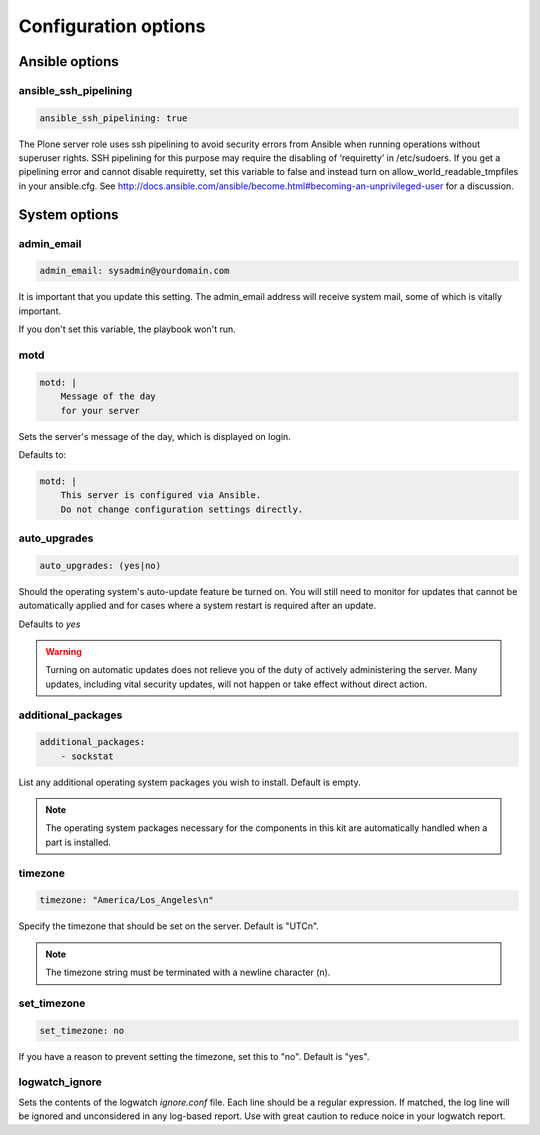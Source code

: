 Configuration options
---------------------

Ansible options
```````````````

ansible_ssh_pipelining
~~~~~~~~~~~~~~~~~~~~~~

.. code-block:: yaml

    ansible_ssh_pipelining: true

The Plone server role uses ssh pipelining to avoid security errors from Ansible when running operations without superuser rights.
SSH pipelining for this purpose may require the disabling of ‘requiretty’ in /etc/sudoers.
If you get a pipelining error and cannot disable requiretty, set this variable to false and instead turn on allow_world_readable_tmpfiles in your ansible.cfg.
See http://docs.ansible.com/ansible/become.html#becoming-an-unprivileged-user for a discussion.


System options
``````````````

admin_email
~~~~~~~~~~~

.. code-block:: yaml

    admin_email: sysadmin@yourdomain.com

It is important that you update this setting. The admin_email address will receive system mail, some of which is vitally important.

If you don't set this variable, the playbook won't run.


motd
~~~~

.. code-block:: yaml

    motd: |
        Message of the day
        for your server

Sets the server's message of the day, which is displayed on login.

Defaults to:

.. code-block:: yaml

    motd: |
        This server is configured via Ansible.
        Do not change configuration settings directly.


auto_upgrades
~~~~~~~~~~~~~

.. code-block:: yaml

    auto_upgrades: (yes|no)

Should the operating system's auto-update feature be turned on. You will still need to monitor for updates that cannot be automatically applied and for cases where a system restart is required after an update.

Defaults to `yes`

.. warning ::

    Turning on automatic updates does not relieve you of the duty of actively administering the server. Many updates, including vital security updates, will not happen or take effect without direct action.


additional_packages
~~~~~~~~~~~~~~~~~~~

.. code-block:: yaml

    additional_packages:
        - sockstat

List any additional operating system packages you wish to install. Default is empty.

.. note ::

    The operating system packages necessary for the components in this kit are automatically handled when a part is installed.


timezone
~~~~~~~~

.. code-block:: yaml

    timezone: "America/Los_Angeles\n"

Specify the timezone that should be set on the server.  Default is "UTC\n".

.. note::

    The timezone string must be terminated with a newline character (\n).

set_timezone
~~~~~~~~~~~~

.. code-block:: yml

    set_timezone: no

If you have a reason to prevent setting the timezone, set this to "no".
Default is "yes".


logwatch_ignore
~~~~~~~~~~~~~~~

.. code-block: yml

    logwatch_ignore: |
      Received disconnect from
      Disconnected from
      message repeated \d+ times: \[ Failed password for root from
      maximum authentication attempts exceeded for root

Sets the contents of the logwatch `ignore.conf` file.
Each line should be a regular expression.
If matched, the log line will be ignored and unconsidered in any log-based report.
Use with great caution to reduce noice in your logwatch report.
